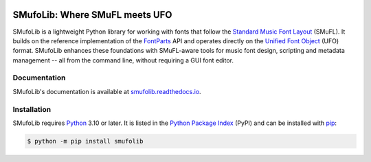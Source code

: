 |PyPI| |versions| |license| |docs| |CI| |coverage|

===============================
SMufoLib: Where SMuFL meets UFO
===============================

.. _intro:

SMufoLib is a lightweight Python library for working with fonts that follow the
`Standard Music Font Layout <https://w3c.github.io/smufl/latest/>`_ (SMuFL). It builds
on the reference implementation of the `FontParts
<https://fontparts.robotools.dev/en/stable/index.html>`_ API and operates directly on
the `Unified Font Object <https://unifiedfontobject.org>`_ (UFO) format.
SMufoLib enhances these foundations with SMuFL-aware tools for music font design,
scripting and metadata management -- all from the command line, without requiring a GUI
font editor.

.. _documentation:

Documentation
=============

SMufoLib's documentation is available at `smufolib.readthedocs.io
<https://smufolib.readthedocs.io/en/latest/index.html>`_.

.. _installation:

Installation
============

SMufoLib requires `Python <http://www.python.org/download/>`__ 3.10 or
later. It is listed in the `Python Package Index
<https://pypi.org/project/smufolib>`_ (PyPI) and can be installed with
`pip <https://pip.pypa.io/>`__:

.. code-block:: zsh

   $ python -m pip install smufolib


.. |PyPI| image:: https://img.shields.io/pypi/v/smufolib
   :alt: PyPI - Version
   :target: https://pypi.org/project/smufolib/

.. |versions| image:: https://img.shields.io/pypi/pyversions/smufolib
   :alt: PyPI - Python Version
   :target: https://www.python.org

.. |license| image:: https://img.shields.io/pypi/l/smufolib
   :alt: PyPI - License
   :target: https://opensource.org/license/mit

.. |docs| image:: https://img.shields.io/readthedocs/smufolib
   :alt: Read the Docs
   :target: https://smufolib.readthedocs.io/en/latest/

.. |CI| image:: https://img.shields.io/github/actions/workflow/status/knutnergaard/smufolib/ci.yml?event=push&label=CI
   :alt: GitHub Actions Workflow Status
   :target: https://github.com/knutnergaard/smufolib/actions

.. |coverage| image:: https://img.shields.io/codecov/c/github/knutnergaard/smufolib?labelColor=grey&color=%23FF69B4
   :alt: Codecov
   :target: https://app.codecov.io/github/knutnergaard/smufolib


